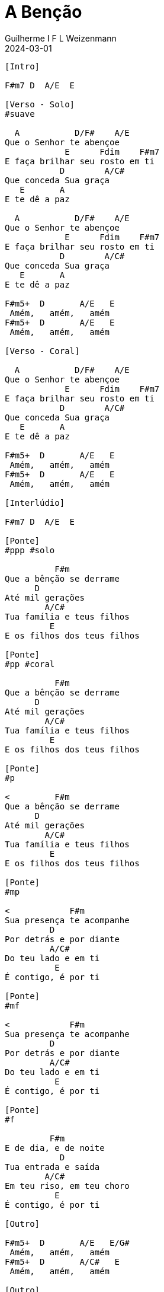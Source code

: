 = A Benção
Guilherme I F L Weizenmann
2024-03-01
:artista: Matheus Rizzo
:tom: A
:compasso: 4/4
:dedilhado: P I A M I M A M
:batida: V...v.v^.^v^.^v.
:instrumentos: violão
:jbake-type: chords
:jbake-tags: repertorio:coral-moinhos
:verificacao: parcial
:colunas: 4


----
[Intro]

F#m7 D  A/E  E

[Verso - Solo]
#suave

  A           D/F#    A/E
Que o Senhor te abençoe
            E      Fdim    F#m7
E faça brilhar seu rosto em ti
           D        A/C#
Que conceda Sua graça
   E       A
E te dê a paz

  A           D/F#    A/E
Que o Senhor te abençoe
            E      Fdim    F#m7
E faça brilhar seu rosto em ti
           D        A/C#
Que conceda Sua graça
   E       A
E te dê a paz

F#m5+  D       A/E   E
 Amém,   amém,   amém
F#m5+  D       A/E   E
 Amém,   amém,   amém

[Verso - Coral]

  A           D/F#    A/E
Que o Senhor te abençoe
            E      Fdim    F#m7
E faça brilhar seu rosto em ti
           D        A/C#
Que conceda Sua graça
   E       A
E te dê a paz

F#m5+  D       A/E   E
 Amém,   amém,   amém
F#m5+  D       A/E   E
 Amém,   amém,   amém

[Interlúdio]

F#m7 D  A/E  E

[Ponte]
#ppp #solo

          F#m
Que a bênção se derrame
      D
Até mil gerações
        A/C#
Tua família e teus filhos
         E
E os filhos dos teus filhos

[Ponte]
#pp #coral

          F#m
Que a bênção se derrame
      D
Até mil gerações
        A/C#
Tua família e teus filhos
         E
E os filhos dos teus filhos

[Ponte]
#p

<         F#m
Que a bênção se derrame
      D
Até mil gerações
        A/C#
Tua família e teus filhos
         E
E os filhos dos teus filhos

[Ponte]
#mp

<            F#m
Sua presença te acompanhe
         D
Por detrás e por diante
         A/C#
Do teu lado e em ti
          E
É contigo, é por ti

[Ponte]
#mf

<            F#m
Sua presença te acompanhe
         D
Por detrás e por diante
         A/C#
Do teu lado e em ti
          E
É contigo, é por ti

[Ponte]
#f

         F#m
E de dia, e de noite
           D
Tua entrada e saída
        A/C#
Em teu riso, em teu choro
          E
É contigo, é por ti

[Outro]

F#m5+  D       A/E   E/G#
 Amém,   amém,   amém
F#m5+  D       A/C#   E
 Amém,   amém,   amém

[Outro]

F#m7 D  A/E  E

----